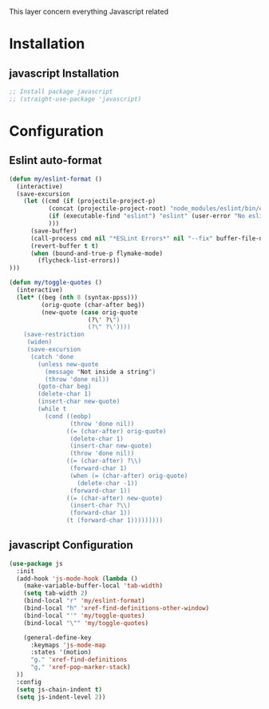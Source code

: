 This layer concern everything Javascript related

* Installation
** javascript Installation
#+BEGIN_SRC emacs-lisp :tangle install.el
;; Install package javascript
;; (straight-use-package 'javascript)
#+END_SRC

* Configuration
** Eslint auto-format

#+BEGIN_SRC emacs-lisp :tangle config.el
(defun my/eslint-format ()
  (interactive)
  (save-excursion
    (let ((cmd (if (projectile-project-p)
           (concat (projectile-project-root) "node_modules/eslint/bin/eslint.js")
           (if (executable-find "eslint") "eslint" (user-error "No eslint on the system"))
           )))
      (save-buffer)
      (call-process cmd nil "*ESLint Errors*" nil "--fix" buffer-file-name)
      (revert-buffer t t)
      (when (bound-and-true-p flymake-mode)
        (flycheck-list-errors))
)))

(defun my/toggle-quotes ()
  (interactive)
  (let* ((beg (nth 8 (syntax-ppss)))
         (orig-quote (char-after beg))
         (new-quote (case orig-quote
                      (?\' ?\")
                      (?\" ?\'))))
    (save-restriction
     (widen)
     (save-excursion
      (catch 'done
        (unless new-quote
          (message "Not inside a string")
          (throw 'done nil))
        (goto-char beg)
        (delete-char 1)
        (insert-char new-quote)
        (while t
          (cond ((eobp)
                 (throw 'done nil))
                ((= (char-after) orig-quote)
                 (delete-char 1)
                 (insert-char new-quote)
                 (throw 'done nil))
                ((= (char-after) ?\\)
                 (forward-char 1)
                 (when (= (char-after) orig-quote)
                   (delete-char -1))
                 (forward-char 1))
                ((= (char-after) new-quote)
                 (insert-char ?\\)
                 (forward-char 1))
                (t (forward-char 1)))))))))
#+END_SRC
** javascript Configuration
#+BEGIN_SRC emacs-lisp :tangle config.el
(use-package js
  :init
  (add-hook 'js-mode-hook (lambda ()
    (make-variable-buffer-local 'tab-width)
    (setq tab-width 2)
    (bind-local "r" 'my/eslint-format)
    (bind-local "h" 'xref-find-definitions-other-window)
    (bind-local "'" 'my/toggle-quotes)
    (bind-local "\"" 'my/toggle-quotes)

    (general-define-key
      :keymaps 'js-mode-map
      :states '(motion)
      "g." 'xref-find-definitions
      "g," 'xref-pop-marker-stack)
  ))
  :config
  (setq js-chain-indent t)
  (setq js-indent-level 2))
#+END_SRC
